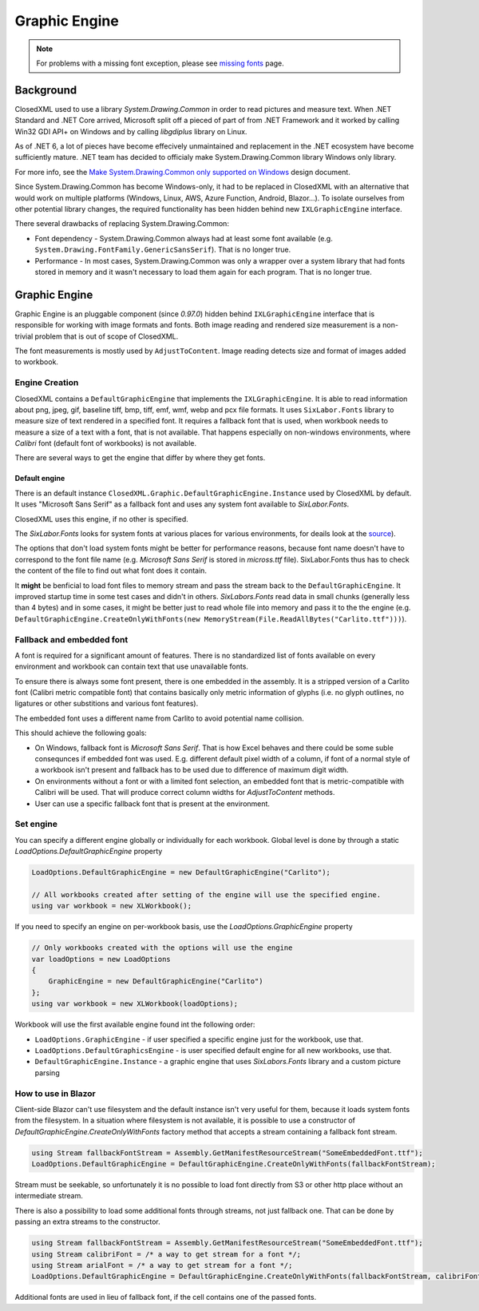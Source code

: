 ##############
Graphic Engine
##############

.. note::
   For problems with a missing font exception, please see
   `missing fonts </en/latest/tips/missing-font.html#solutions>`_ page.

**********
Background
**********

ClosedXML used to use a library *System.Drawing.Common* in order to read
pictures and measure text. When .NET Standard and .NET Core arrived, Microsoft
split off a pieced of part of from .NET Framework and it worked by calling Win32
GDI API+ on Windows and by calling *libgdiplus* library on Linux.

As of .NET 6, a lot of pieces have become effecively unmaintained and
replacement in the .NET ecosystem have become sufficiently mature. .NET team
has decided to officialy make System.Drawing.Common library Windows only
library.

For more info, see the `Make System.Drawing.Common only supported on Windows <https://github.com/dotnet/designs/blob/main/accepted/2021/system-drawing-win-only/system-drawing-win-only.md>`_
design document.

Since System.Drawing.Common has become Windows-only, it had to be replaced in
ClosedXML with an alternative that would work on multiple platforms (Windows,
Linux, AWS, Azure Function, Android, Blazor...). To isolate ourselves from
other potential library changes, the required functionality has been hidden
behind new ``IXLGraphicEngine`` interface.

There several drawbacks of replacing System.Drawing.Common:

* Font dependency - System.Drawing.Common always had at least some font available (e.g.
  ``System.Drawing.FontFamily.GenericSansSerif``). That is no longer true.
* Performance - In most cases, System.Drawing.Common was only a wrapper over
  a system library that had fonts stored in memory and it wasn't necessary to
  load them again for each program. That is no longer true.

**************
Graphic Engine
**************

Graphic Engine is an pluggable component (since `0.97.0`) hidden behind
``IXLGraphicEngine`` interface that is responsible for working with image
formats and fonts. Both image reading and rendered size measurement is a
non-trivial problem that is out of scope of ClosedXML.

The font measurements is mostly used by ``AdjustToContent``. Image reading
detects size and format of images added to workbook.

Engine Creation
===============

ClosedXML contains a ``DefaultGraphicEngine`` that implements the
``IXLGraphicEngine``. It is able to read information about png, jpeg, gif,
baseline tiff, bmp, tiff, emf, wmf, webp and pcx file formats. It uses
``SixLabor.Fonts`` library to measure size of text rendered in a specified
font. It requires a fallback font that is used, when workbook needs to measure
a size of a text with a font, that is not available. That happens especially
on non-windows environments, where *Calibri* font (default font of workbooks)
is not available.

There are several ways to get the engine that differ by where they get fonts.

Default engine
--------------

There is an default instance ``ClosedXML.Graphic.DefaultGraphicEngine.Instance``
used by ClosedXML by default. It uses "Microsoft Sans Serif" as a fallback font
and uses any system font available to *SixLabor.Fonts*.

ClosedXML uses this engine, if no other is specified.

.. flat-table:: Methods to get graphic engine
   :header-rows: 1

   * - Creation method
     - Fallback font
     - Can load non-system fonts
     - Loads system fonts
	 - Usage

   * - ``ClosedXML.Graphic.DefaultGraphicEngine.Instance``
     - *Microsoft Sans Serif*
     - No
     - Yes
	 - Used on windows environments.

   * - ``new DefaultGraphicEngine(string fallbackFontName)``
     - Depends on provided font name
     - No
     - Yes
	 - Used for simple setting of a different fallback font on non-windows environments that is available in system fonts, e.g. *Tahoma*/*DejaVu Sans* or *Carlito* (font that closely resembles Calibri).

   * - ``DefaultGraphicEngine.CreateOnlyWithFonts(Stream fallbackFontStream, params Stream[] fontStreams)``
     - Depends on provided font stream
     - Yes
     - No
	 - Used by environments without access to any font (e.g. Blazor) or where all fonts are bundled along with the application. It might also be useful for performance reasons.

   * - ``DefaultGraphicEngine.CreateWithFontsAndSystemFonts(Stream fallbackFontStream, params Stream[] fontStreams)``
     - Depends on provided font stream
     - Yes
     - Yes
	 - Application has extra fonts it wants to use, but it also wants to use system fonts.

The *SixLabor.Fonts* looks for system fonts at various places for various
environments, for deails look at the `source <https://github.com/SixLabors/Fonts/blob/main/src/SixLabors.Fonts/SystemFontCollection.cs#L27>`_).

The options that don't load system fonts might be better for performance
reasons, because font name doesn't have to correspond to the font file name
(e.g. *Microsoft Sans Serif* is stored in *micross.ttf* file). SixLabor.Fonts
thus has to check the content of the file to find out what font does it contain.

It **might** be benficial to load font files to memory stream and pass
the stream back to the ``DefaultGraphicEngine``. It improved
startup time in some test cases and didn't in others. *SixLabors.Fonts* read
data in small chunks (generally less than 4 bytes) and in some cases, it might
be better just to read whole file into memory and pass it to the the engine
(e.g. ``DefaultGraphicEngine.CreateOnlyWithFonts(new MemoryStream(File.ReadAllBytes("Carlito.ttf")))``).

Fallback and embedded font
==========================

A font is required for a significant amount of features. There is no
standardized list of fonts available on every environment and workbook
can contain text that use unavailable fonts.

To ensure there is always some font present, there is one embedded in the
assembly. It is a stripped version of a Carlito font (Calibri metric compatible
font) that contains basically only metric information of glyphs (i.e. no glyph
outlines, no ligatures or other substitions and various font features).

The embedded font uses a different name from Carlito to avoid potential name
collision.

.. image:: img/graphic-engine-font-fallback.png
   :alt: Flowchart how font is selected
   
This should achieve the following goals:

* On Windows, fallback font is *Microsoft Sans Serif*. That is how Excel
  behaves and there could be some suble consequnces if embedded font was used.
  E.g. different default pixel width of a column, if font of a normal style
  of a workbook isn't present and fallback has to be used due to difference of
  maximum digit width.
* On environments without a font or with a limited font selection, an embedded
  font that is metric-compatible with Calibri will be used. That will produce
  correct column widths for `AdjustToContent` methods.
* User can use a specific fallback font that is present at the environment.


Set engine
==========

You can specify a different engine globally or individually for each workbook.
Global level is done by through a static `LoadOptions.DefaultGraphicEngine` property

.. code-block:: csharp

   LoadOptions.DefaultGraphicEngine = new DefaultGraphicEngine("Carlito");

   // All workbooks created after setting of the engine will use the specified engine.
   using var workbook = new XLWorkbook();


If you need to specify an engine on per-workbook basis, use the `LoadOptions.GraphicEngine` property

.. code-block:: csharp

   // Only workbooks created with the options will use the engine
   var loadOptions = new LoadOptions
   {
       GraphicEngine = new DefaultGraphicEngine("Carlito")
   };
   using var workbook = new XLWorkbook(loadOptions);


Workbook will use the first available engine found int the following order:

* ``LoadOptions.GraphicEngine`` - if user specified a specific engine just for the workbook, use that.
* ``LoadOptions.DefaultGraphicsEngine`` - is user specified default engine for all new workbooks, use that.
* ``DefaultGraphicEngine.Instance`` - a graphic engine that uses `SixLabors.Fonts` library and a custom picture parsing


How to use in Blazor
====================

Client-side Blazor can't use filesystem and the default instance isn't very
useful for them, because it loads system fonts from the filesystem. In
a situation where filesystem is not available, it is possible to use
a constructor of `DefaultGraphicEngine.CreateOnlyWithFonts` factory method
that accepts a stream containing a fallback font stream.

.. code-block:: csharp

   using Stream fallbackFontStream = Assembly.GetManifestResourceStream("SomeEmbeddedFont.ttf");
   LoadOptions.DefaultGraphicEngine = DefaultGraphicEngine.CreateOnlyWithFonts(fallbackFontStream);

Stream must be seekable, so unfortunately it is no possible to load font
directly from S3 or other http place without an intermediate stream.

There is also a possibility to load some additional fonts through streams, not
just fallback one. That can be done by passing an extra streams to
the constructor.

.. code-block:: csharp

   using Stream fallbackFontStream = Assembly.GetManifestResourceStream("SomeEmbeddedFont.ttf");
   using Stream calibriFont = /* a way to get stream for a font */;
   using Stream arialFont = /* a way to get stream for a font */;
   LoadOptions.DefaultGraphicEngine = DefaultGraphicEngine.CreateOnlyWithFonts(fallbackFontStream, calibriFont, arialFont);

Additional fonts are used in lieu of fallback font, if the cell contains one of the passed fonts.
